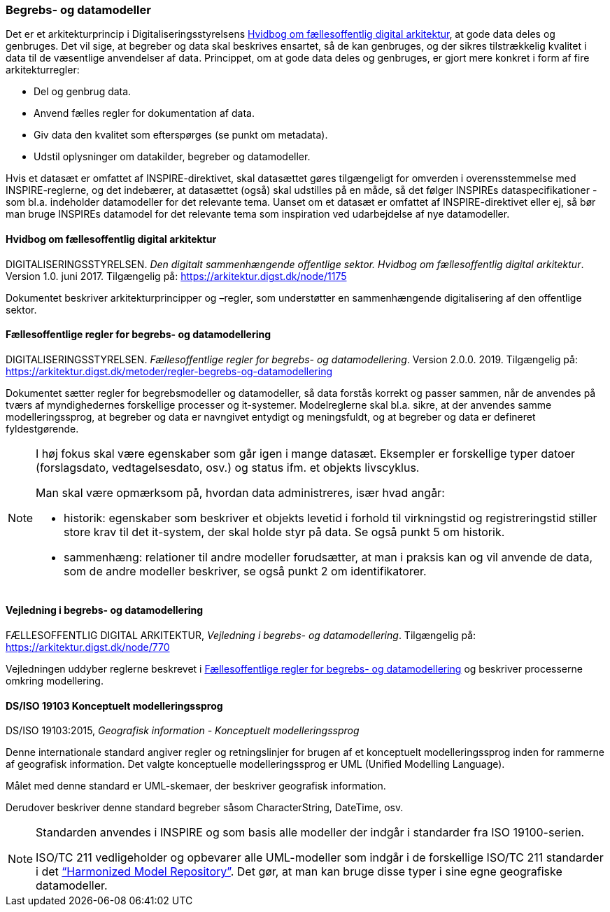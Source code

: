 [#begrebs-datamodeller]
=== Begrebs- og datamodeller

Det er et arkitekturprincip i Digitaliseringsstyrelsens <<fda-hvidbog>>, 
at gode data deles og genbruges. Det
vil sige, at begreber og data skal beskrives ensartet, så de kan
genbruges, og der sikres tilstrækkelig kvalitet i data til de væsentlige
anvendelser af data. Princippet, om at gode data deles og genbruges, er
gjort mere konkret i form af fire arkitekturregler:

* Del og genbrug data.
* Anvend fælles regler for dokumentation af data.
* Giv data den kvalitet som efterspørges (se punkt om metadata).
* Udstil oplysninger om datakilder, begreber og datamodeller.

Hvis et datasæt er omfattet af INSPIRE-direktivet, skal datasættet gøres
tilgængeligt for omverden i overensstemmelse med INSPIRE-reglerne, og
det indebærer, at datasættet (også) skal udstilles på en måde, så det
følger INSPIREs dataspecifikationer - som bl.a. indeholder datamodeller
for det relevante tema. Uanset om et datasæt er omfattet af
INSPIRE-direktivet eller ej, så bør man bruge INSPIREs datamodel for det
relevante tema som inspiration ved udarbejdelse af nye datamodeller.

[#fda-hvidbog]
==== Hvidbog om fællesoffentlig digital arkitektur

[.bibliographicaldetails]
DIGITALISERINGSSTYRELSEN. _Den digitalt sammenhængende offentlige
sektor. Hvidbog om fællesoffentlig digital arkitektur_. Version 1.0.
juni 2017. Tilgængelig på:
https://arkitektur.digst.dk/node/1175[https://arkitektur.digst.dk/node/1175,title=Den digitalt sammenhængende offentlige sektor. Hvidbog om fællesoffentlig digital arkitektur]

Dokumentet beskriver arkitekturprincipper og –regler, som understøtter
en sammenhængende digitalisering af den offentlige sektor.

[#fda-modelregler]
==== Fællesoffentlige regler for begrebs- og datamodellering

[.bibliographicaldetails]
--
DIGITALISERINGSSTYRELSEN. _Fællesoffentlige regler for begrebs- og
datamodellering_. Version 2.0.0. 2019. Tilgængelig på: https://arkitektur.digst.dk/metoder/regler-begrebs-og-datamodellering[https://arkitektur.digst.dk/metoder/regler-begrebs-og-datamodellering,title=Fællesoffentlige regler for begrebs- og datamodellering]
--

Dokumentet sætter regler for begrebsmodeller og datamodeller, så data
forstås korrekt og passer sammen, når de anvendes på tværs af
myndighedernes forskellige processer og it-systemer. Modelreglerne skal
bl.a. sikre, at der anvendes samme modelleringssprog, at begreber og
data er navngivet entydigt og meningsfuldt, og at begreber og data er
defineret fyldestgørende.

[NOTE]
====
I høj fokus skal være egenskaber som går igen i mange datasæt. Eksempler
er forskellige typer datoer (forslagsdato, vedtagelsesdato, osv.) og
status ifm. et objekts livscyklus.

Man skal være opmærksom på, hvordan data administreres, især hvad angår:

* historik: egenskaber som beskriver et objekts levetid i forhold til
virkningstid og registreringstid stiller store krav til det it-system,
der skal holde styr på data. Se også punkt 5 om historik.
* sammenhæng: relationer til andre modeller forudsætter, at man i
praksis kan og vil anvende de data, som de andre modeller beskriver, se
også punkt 2 om identifikatorer.
====

[#fda-modelregler-vejledning]
==== Vejledning i begrebs- og datamodellering

[.bibliographicaldetails]
FÆLLESOFFENTLIG DIGITAL ARKITEKTUR, _Vejledning i begrebs- og
datamodellering_. Tilgængelig på: https://arkitektur.digst.dk/node/770[https://arkitektur.digst.dk/node/770,title=Vejledning til modellering]

Vejledningen uddyber reglerne beskrevet i <<fda-modelregler>> og beskriver processerne omkring
modellering.

[#19103]
==== DS/ISO 19103 Konceptuelt modelleringssprog

[.bibliographicaldetails]
DS/ISO 19103:2015, _Geografisk information - Konceptuelt
modelleringssprog_

Denne internationale standard angiver regler og retningslinjer for
brugen af et konceptuelt modelleringssprog inden for rammerne af
geografisk information. Det valgte konceptuelle modelleringssprog er UML
(Unified Modelling Language).

Målet med denne standard er UML-skemaer, der beskriver geografisk
information.

Derudover beskriver denne standard begreber såsom CharacterString,
DateTime, osv.

[NOTE]
====
Standarden anvendes i INSPIRE og som basis alle modeller der indgår i
standarder fra ISO 19100-serien.

ISO/TC 211 vedligeholder og opbevarer alle UML-modeller som indgår i de
forskellige ISO/TC 211 standarder i det https://github.com/ISO-TC211/HMMG[“Harmonized Model Repository”].
Det gør, at man kan bruge disse typer i sine egne geografiske
datamodeller.
====
